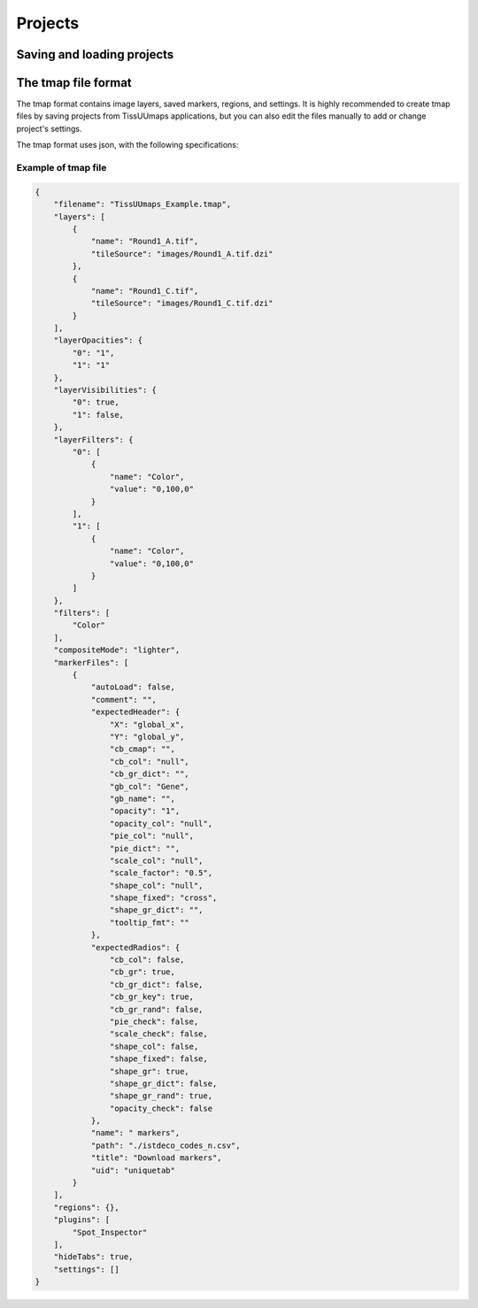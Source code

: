 ************
Projects
************

==============================
Saving and loading projects
==============================



======================
The tmap file format
======================


The tmap format contains image layers, saved markers, regions, and settings. It is highly recommended to create tmap files by saving projects from TissUUmaps applications, but you can also edit the files manually to add or change project's settings.

The tmap format uses json, with the following specifications:

.. jsonschema::
    :lift_definitions:
    :auto_reference:
    :auto_target:

    {
        "$schema": "http://json-schema.org/draft-04/schema#",
        "title": "Tmap specifications",
        "type": "object",
        "properties": {
            "filename": {
                "description": "Name of the project",
                "type": "string"
            },
            "layers": {
                "type": "array",
                "items": [
                    { "$ref" : "#/definitions/Layer"}
                ]
            },
            "layerOpacities": {
                "type": "object",
                "patternProperties": {
                    "^[0-9]+$": {
                    "type": "integer"
                    }
                },
                "required": [
                ]
            },
            "layerVisibilities": {
                "type": "object",
                "patternProperties": {
                    "^[0-9]+$": {
                    "type": "boolean"
                    }
                },
                "required": [
                ]
            },
            "layerFilters": {
                "type": "object",
                "patternProperties": {
                    "^[0-9]+$": {
                    "$ref": "#/definitions/LayerFilter"
                    }
                },
                "required": [
                    "0"
                ]
            },
            "filters": {
                "type": "array",
                "items": [
                    { "$ref": "#definitions/Filter" }
                ]
            },
            "compositeMode": {
                "type": "string"
            },
            "markerFiles": { 
                "type": "array",
                "items": [
                    {
                    "$ref": "#/definitions/MarkerFile"
                    }
                ]
            },
            "regions": {
                "type": "object",
                "description": "GeoJSON object, see :ref:`Regions section<regions>`."
            },
            "regionFile": {
                "type": "string"
            },
            "regionFiles": {
                "type": "array",
                "items": {}
            },
            "plugins": {
                "type": "array",
                "items": [
                    {
                    "type": "string"
                    }
                ]
            },
            "hideTabs": {
                "description": "Hide tabs of markers dataset. Only use when you have a unique marker tab.",
                "type": "boolean"
            },
            "settings": { 
                "type": "array",
                "items": [
                    {
                    "$ref": "#/definitions/Setting"
                    }
                ]
            }
        },
        "definitions": {
            "Layer": {
                "type": "object",
                "properties": {
                    "name": {
                        "type": "string"
                    },
                    "tileSource": {
                        "type": "string"
                    }
                },
                "required": [
                    "name",
                    "tileSource"
                ]
            },
            "LayerFilter": {
                "type": "array",
                "items": [
                    {
                    "type": "object",
                    "properties": {
                        "name": { "$ref": "#definitions/Filter" },
                        "value": {
                            "type": "string"
                        }
                    },
                    "required": [
                        "name",
                        "value"
                    ]
                    }
                ]
            },
            "Filter": {
                "enum": ["Color","Brightness", "Exposure", "Hue", 
                        "Contrast", "Vibrance", "Noise", 
                        "Saturation","Gamma","Invert","Greyscale",
                        "Threshold","Erosion","Dilation"]
            },
            "MarkerFile": {
                "description": "A button linked to a marker dataset",
                "type": "object",
                "properties": {
                    "title": {
                    "type": "string"
                    },
                    "comment": {
                    "type": "string"
                    },
                    "name": {
                    "type": "string"
                    },
                    "autoLoad": {
                    "type": "boolean"
                    },
                    "uid": {
                    "type": "string"
                    },
                    "expectedHeader": {
                        "$ref": "#definitions/ExpectedHeader"
                    },
                    "expectedRadios": {
                        "$ref": "#definitions/ExpectedRadios"
                    },
                    "path": {
                    "type": "string"
                    },
                    "settings": { 
                        "type": "array",
                        "items": [
                            {
                            "$ref": "#/definitions/Setting"
                            }
                        ]
                    }
                },
                "required": [
                    "title",
                    "name",
                    "uid",
                    "expectedHeader",
                    "expectedRadios",
                    "path"
                ]
            },
            "ExpectedHeader": {
                "description": "List of input text options",
                "type": "object",
                "properties": {
                    "function": {
                    "type": "string"
                    },
                    "module": {
                    "type": "string"
                    },
                    "value": {
                    "type": "number"
                    }
                },
                "required": [
                    "function",
                    "module",
                    "value"
                ]
            },
            "ExpectedRadios": {
                "description": "List of radio options",
                "type": "object",
                "properties": {
                    "function": {
                    "type": "string"
                    },
                    "module": {
                    "type": "string"
                    },
                    "value": {
                    "type": "number"
                    }
                },
                "required": [
                    "function",
                    "module",
                    "value"
                ]
            },
            "Setting": {
                "type": "object",
                "properties": {
                    "function": {
                    "type": "string"
                    },
                    "module": {
                    "type": "string"
                    },
                    "value": {
                    "type": "number"
                    }
                },
                "required": [
                    "function",
                    "module",
                    "value"
                ]
            }
        },
        "required": [
        ]
    }

~~~~~~~~~~~~~~~~~~~~~~~~
Example of tmap file
~~~~~~~~~~~~~~~~~~~~~~~~

.. code-block:: json

    {
        "filename": "TissUUmaps_Example.tmap",
        "layers": [
            {
                "name": "Round1_A.tif",
                "tileSource": "images/Round1_A.tif.dzi"
            },
            {
                "name": "Round1_C.tif",
                "tileSource": "images/Round1_C.tif.dzi"
            }
        ],
        "layerOpacities": {
            "0": "1",
            "1": "1"
        },
        "layerVisibilities": {
            "0": true,
            "1": false,
        },
        "layerFilters": {
            "0": [
                {
                    "name": "Color",
                    "value": "0,100,0"
                }
            ],
            "1": [
                {
                    "name": "Color",
                    "value": "0,100,0"
                }
            ]
        },
        "filters": [
            "Color"
        ],
        "compositeMode": "lighter",
        "markerFiles": [
            {
                "autoLoad": false,
                "comment": "",
                "expectedHeader": {
                    "X": "global_x",
                    "Y": "global_y",
                    "cb_cmap": "",
                    "cb_col": "null",
                    "cb_gr_dict": "",
                    "gb_col": "Gene",
                    "gb_name": "",
                    "opacity": "1",
                    "opacity_col": "null",
                    "pie_col": "null",
                    "pie_dict": "",
                    "scale_col": "null",
                    "scale_factor": "0.5",
                    "shape_col": "null",
                    "shape_fixed": "cross",
                    "shape_gr_dict": "",
                    "tooltip_fmt": ""
                },
                "expectedRadios": {
                    "cb_col": false,
                    "cb_gr": true,
                    "cb_gr_dict": false,
                    "cb_gr_key": true,
                    "cb_gr_rand": false,
                    "pie_check": false,
                    "scale_check": false,
                    "shape_col": false,
                    "shape_fixed": false,
                    "shape_gr": true,
                    "shape_gr_dict": false,
                    "shape_gr_rand": true,
                    "opacity_check": false
                },
                "name": " markers",
                "path": "./istdeco_codes_n.csv",
                "title": "Download markers",
                "uid": "uniquetab"
            }
        ],
        "regions": {},
        "plugins": [
            "Spot_Inspector"
        ],
        "hideTabs": true,
        "settings": []
    }
